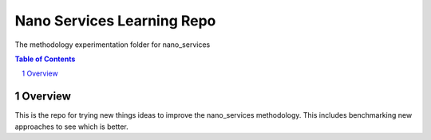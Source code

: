 #############
Nano Services Learning Repo
#############

The methodology experimentation folder for nano_services

.. contents:: **Table of Contents**
    :depth: 2
.. section-numbering::

******************
Overview
******************

This is the repo for trying new things ideas to improve the nano_services methodology.
This includes benchmarking new approaches to see which is better.

